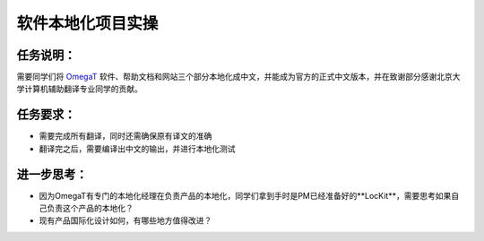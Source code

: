 软件本地化项目实操
===================

任务说明：
-------------
需要同学们将 `OmegaT <http://omegat.org/>`_ 软件、帮助文档和网站三个部分本地化成中文，并能成为官方的正式中文版本，并在致谢部分感谢北京大学计算机辅助翻译专业同学的贡献。

任务要求：
-------------
* 需要完成所有翻译，同时还需确保原有译文的准确
* 翻译完之后，需要编译出中文的输出，并进行本地化测试



进一步思考：
-------------
* 因为OmegaT有专门的本地化经理在负责产品的本地化，同学们拿到手时是PM已经准备好的**LocKit**，需要思考如果自己负责这个产品的本地化？
* 现有产品国际化设计如何，有哪些地方值得改进？
